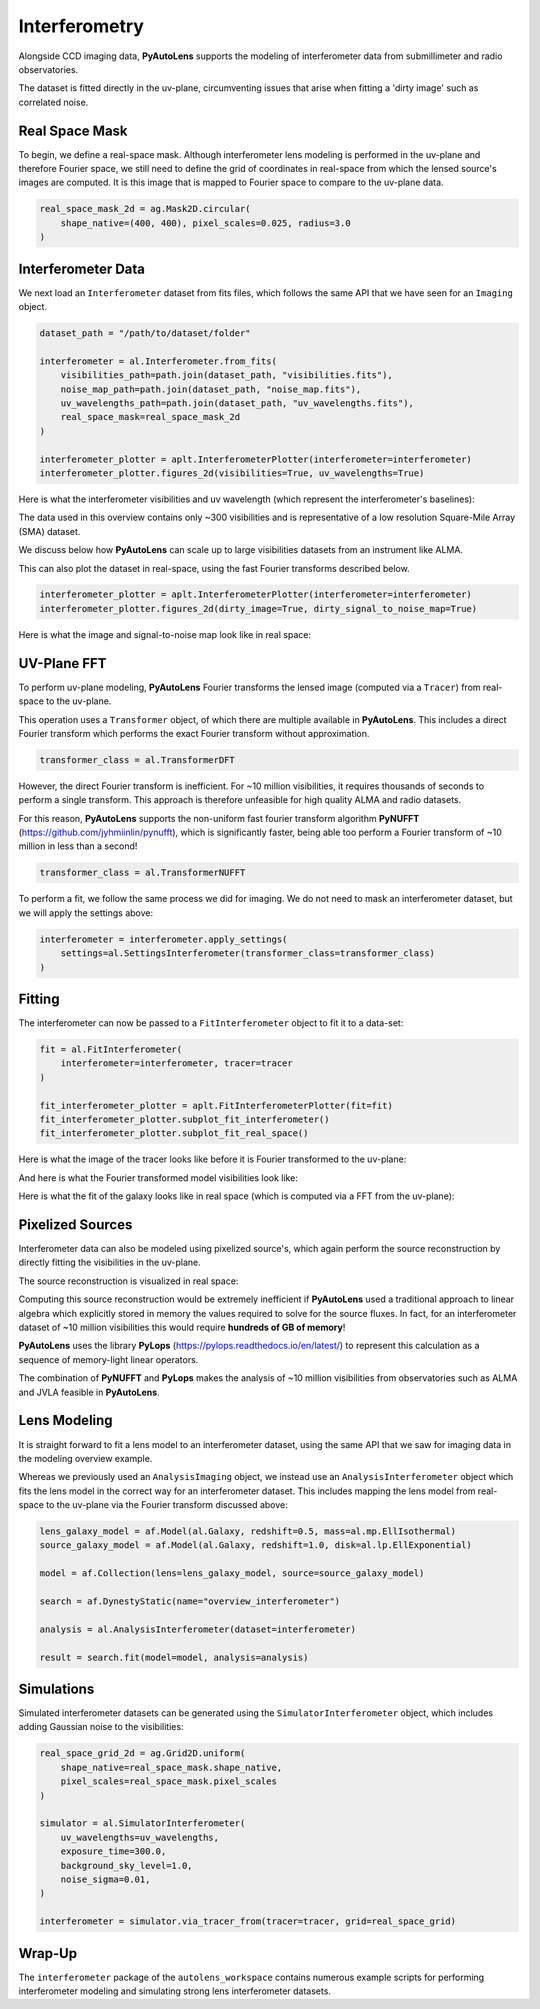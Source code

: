 .. _overview_6_interferometry:

Interferometry
==============

Alongside CCD imaging data, **PyAutoLens** supports the modeling of interferometer data from submillimeter and radio
observatories.

The dataset is fitted directly in the uv-plane, circumventing issues that arise when fitting a 'dirty image' such as
correlated noise.

Real Space Mask
---------------

To begin, we define a real-space mask. Although interferometer lens modeling is performed in the uv-plane and
therefore Fourier space, we still need to define the grid of coordinates in real-space from which the lensed source's
images are computed. It is this image that is mapped to Fourier space to compare to the uv-plane data.

.. code-block:: python

    real_space_mask_2d = ag.Mask2D.circular(
        shape_native=(400, 400), pixel_scales=0.025, radius=3.0
    )

Interferometer Data
-------------------

We next load an ``Interferometer`` dataset from fits files, which follows the same API that we have seen
for an ``Imaging`` object.

.. code-block:: python

    dataset_path = "/path/to/dataset/folder"

    interferometer = al.Interferometer.from_fits(
        visibilities_path=path.join(dataset_path, "visibilities.fits"),
        noise_map_path=path.join(dataset_path, "noise_map.fits"),
        uv_wavelengths_path=path.join(dataset_path, "uv_wavelengths.fits"),
        real_space_mask=real_space_mask_2d
    )

    interferometer_plotter = aplt.InterferometerPlotter(interferometer=interferometer)
    interferometer_plotter.figures_2d(visibilities=True, uv_wavelengths=True)

Here is what the interferometer visibilities and uv wavelength (which represent the interferometer's baselines):

.. image:: https://raw.githubusercontent.com/Jammy2211/PyAutoLens/master/docs/overview/images/interferometry/visibilities.png
  :width: 400
  :alt: Alternative text

.. image:: https://raw.githubusercontent.com/Jammy2211/PyAutoLens/master/docs/overview/images/interferometry/uv_wavelengths.png
  :width: 400
  :alt: Alternative text

The data used in this overview contains only ~300 visibilities and is representative of a low resolution
Square-Mile Array (SMA) dataset.

We discuss below how **PyAutoLens** can scale up to large visibilities datasets from an instrument like ALMA.

This can also plot the dataset in real-space, using the fast Fourier transforms described below.

.. code-block:: python

    interferometer_plotter = aplt.InterferometerPlotter(interferometer=interferometer)
    interferometer_plotter.figures_2d(dirty_image=True, dirty_signal_to_noise_map=True)

Here is what the image and signal-to-noise map look like in real space:

.. image:: https://raw.githubusercontent.com/Jammy2211/PyAutoLens/master/docs/overview/images/interferometry/dirty_image.png
  :width: 400
  :alt: Alternative text

.. image:: https://raw.githubusercontent.com/Jammy2211/PyAutoLens/master/docs/overview/images/interferometry/dirty_signal_to_noise_map.png
  :width: 400
  :alt: Alternative text

UV-Plane FFT
------------

To perform uv-plane modeling, **PyAutoLens** Fourier transforms the lensed image (computed via a ``Tracer``) from
real-space to the uv-plane.

This operation uses a ``Transformer`` object, of which there are multiple available
in **PyAutoLens**. This includes a direct Fourier transform which performs the exact Fourier transform without approximation.

.. code-block:: python

    transformer_class = al.TransformerDFT

However, the direct Fourier transform is inefficient. For ~10 million visibilities, it requires thousands of seconds
to perform a single transform. This approach is therefore unfeasible for high quality ALMA and radio datasets.

For this reason, **PyAutoLens** supports the non-uniform fast fourier transform algorithm
**PyNUFFT** (https://github.com/jyhmiinlin/pynufft), which is significantly faster, being able too perform a Fourier
transform of ~10 million in less than a second!

.. code-block:: python

    transformer_class = al.TransformerNUFFT

To perform a fit, we follow the same process we did for imaging. We do not need to mask an interferometer dataset,
but we will apply the settings above:

.. code-block:: python

    interferometer = interferometer.apply_settings(
        settings=al.SettingsInterferometer(transformer_class=transformer_class)
    )

Fitting
-------

The interferometer can now be passed to a ``FitInterferometer`` object to fit it to a data-set:

.. code-block:: python

    fit = al.FitInterferometer(
        interferometer=interferometer, tracer=tracer
    )

    fit_interferometer_plotter = aplt.FitInterferometerPlotter(fit=fit)
    fit_interferometer_plotter.subplot_fit_interferometer()
    fit_interferometer_plotter.subplot_fit_real_space()

Here is what the image of the tracer looks like before it is Fourier transformed to the uv-plane:

.. image:: https://raw.githubusercontent.com/Jammy2211/PyAutoLens/master/docs/overview/images/interferometry/image_pre_ft.png
  :width: 400
  :alt: Alternative text

And here is what the Fourier transformed model visibilities look like:

.. image:: https://raw.githubusercontent.com/Jammy2211/PyAutoLens/master/docs/overview/images/interferometry/model_visibilities.png
  :width: 400
  :alt: Alternative text

Here is what the fit of the galaxy looks like in real space (which is computed via a FFT from the uv-plane):

.. image:: https://raw.githubusercontent.com/Jammy2211/PyAutoLens/master/docs/overview/images/interferometry/fit_dirty_images.png
  :width: 400
  :alt: Alternative text

Pixelized Sources
-----------------

Interferometer data can also be modeled using pixelized source's, which again perform the source reconstruction by
directly fitting the visibilities in the uv-plane.

The source reconstruction is visualized in real space:

.. image:: https://raw.githubusercontent.com/Jammy2211/PyAutoLens/master/docs/overview/images/interferometry/reconstruction.png
  :width: 400
  :alt: Alternative text

Computing this source reconstruction would be extremely inefficient if **PyAutoLens** used a traditional approach to
linear algebra which explicitly stored in memory the values required to solve for the source fluxes. In fact, for an
interferometer dataset of ~10 million visibilities this would require **hundreds of GB of memory**!

**PyAutoLens** uses the library **PyLops** (https://pylops.readthedocs.io/en/latest/) to represent this calculation as
a sequence of memory-light linear operators.

The combination of **PyNUFFT** and **PyLops** makes the analysis of ~10 million visibilities from observatories such as
ALMA and JVLA feasible in **PyAutoLens**.

Lens Modeling
--------------

It is straight forward to fit a lens model to an interferometer dataset, using the same API that we saw for imaging
data in the modeling overview example.

Whereas we previously used an ``AnalysisImaging`` object, we instead use an ``AnalysisInterferometer`` object which fits
the lens model in the correct way for an interferometer dataset. This includes mapping the lens model from real-space
to the uv-plane via the Fourier transform discussed above:

.. code-block:: python

    lens_galaxy_model = af.Model(al.Galaxy, redshift=0.5, mass=al.mp.EllIsothermal)
    source_galaxy_model = af.Model(al.Galaxy, redshift=1.0, disk=al.lp.EllExponential)

    model = af.Collection(lens=lens_galaxy_model, source=source_galaxy_model)

    search = af.DynestyStatic(name="overview_interferometer")

    analysis = al.AnalysisInterferometer(dataset=interferometer)

    result = search.fit(model=model, analysis=analysis)

Simulations
-----------

Simulated interferometer datasets can be generated using the ``SimulatorInterferometer`` object, which includes adding
Gaussian noise to the visibilities:

.. code-block:: python

    real_space_grid_2d = ag.Grid2D.uniform(
        shape_native=real_space_mask.shape_native,
        pixel_scales=real_space_mask.pixel_scales
    )

    simulator = al.SimulatorInterferometer(
        uv_wavelengths=uv_wavelengths,
        exposure_time=300.0,
        background_sky_level=1.0,
        noise_sigma=0.01,
    )

    interferometer = simulator.via_tracer_from(tracer=tracer, grid=real_space_grid)

Wrap-Up
-------

The ``interferometer`` package of the ``autolens_workspace`` contains numerous example scripts for performing
interferometer modeling and simulating strong lens interferometer datasets.